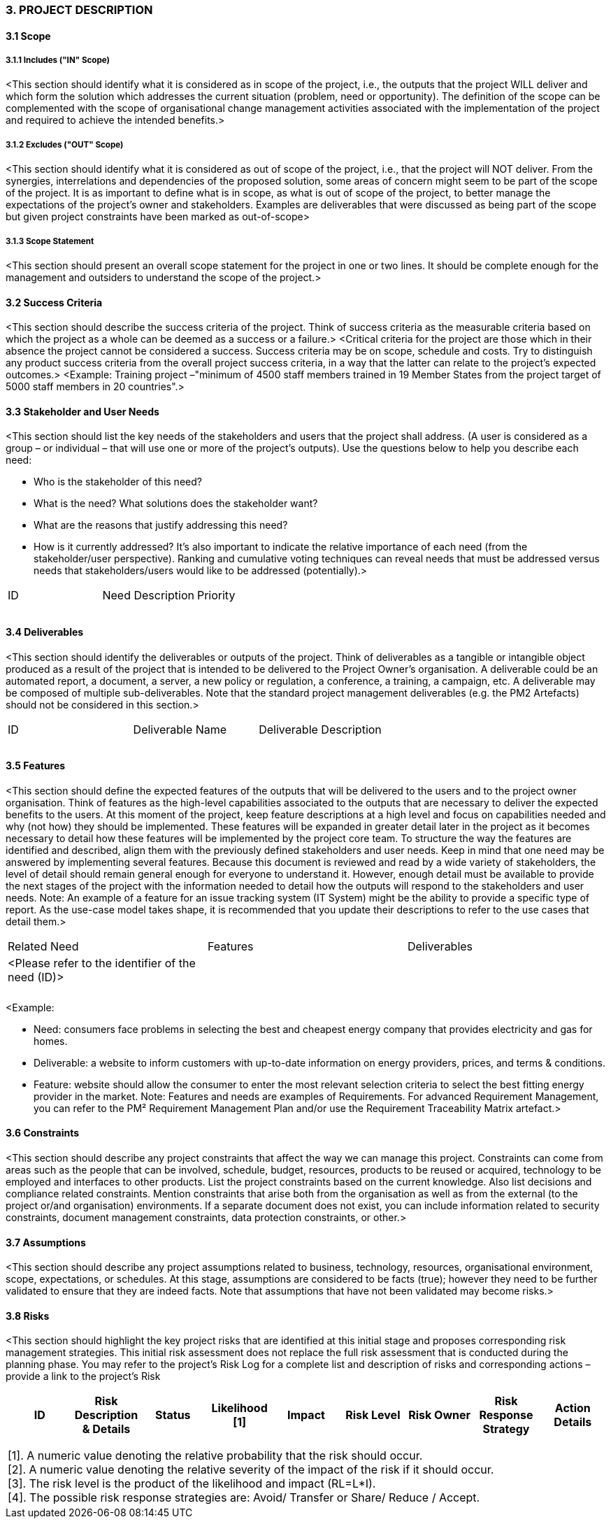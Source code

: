 === 3. PROJECT DESCRIPTION
====	3.1 Scope
=====	3.1.1 Includes ("IN" Scope)
[aqua]#<This section should identify what it is considered as in scope of the project, i.e., the outputs that the project WILL deliver and which form the solution which addresses the current situation (problem, need or opportunity). The definition of the scope can be complemented with the scope of organisational change management activities associated with the implementation of the project and required to achieve the intended benefits.>#

===== 3.1.2 Excludes ("OUT" Scope)
[aqua]#<This section should identify what it is considered as out of scope of the project, i.e., that the project will NOT deliver. From the synergies, interrelations and dependencies of the proposed solution, some areas of concern might seem to be part of the scope of the project. It is as important to define what is in scope, as what is out of scope of the project, to better manage the expectations of the project's owner and stakeholders. Examples are deliverables that were discussed as being part of the scope but given project constraints have been marked as out-of-scope>#

===== 3.1.3 Scope Statement
[aqua]#<This section should present an overall scope statement for the project in one or two lines. It should be complete enough for the management and outsiders to understand the scope of the project.>#

==== 3.2 Success Criteria
[aqua]#<This section should describe the success criteria of the project. Think of success criteria as the measurable criteria based on which the project as a whole can be deemed as a success or a failure.>
<Critical criteria for the project are those which in their absence the project cannot be considered a success. Success criteria may be on scope, schedule and costs. Try to distinguish any product success criteria from the overall project success criteria, in a way that the latter can relate to the project's expected outcomes.>
<Example: Training project –"minimum of 4500 staff members trained in 19 Member States from the project target of 5000 staff members in 20 countries".>#

==== 3.3 Stakeholder and User Needs
[aqua]#<This section should list the key needs of the stakeholders and users that the project shall address.
(A user is considered as a group – or individual – that will use one or more of the project's outputs).
Use the questions below to help you describe each need:#

* [aqua]#Who is the stakeholder of this need?#
* [aqua]#What is the need? What solutions does the stakeholder want?#
* [aqua]#What are the reasons that justify addressing this need?#
* [aqua]#How is it currently addressed?#
[aqua]#It's also important to indicate the relative importance of each need (from the stakeholder/user perspective). Ranking and cumulative voting techniques can reveal needs that must be addressed versus needs that stakeholders/users would like to be addressed (potentially).>#

|===
|ID |Need Description |Priority
|||
|||
|||
|===

====	3.4 Deliverables
[aqua]#<This section should identify the deliverables or outputs of the project. Think of deliverables as a tangible or intangible object produced as a result of the project that is intended to be delivered to the Project Owner’s organisation. A deliverable could be an automated report, a document, a server, a new policy or regulation, a conference, a training, a campaign, etc. A deliverable may be composed of multiple sub-deliverables.
Note that the standard project management deliverables (e.g. the PM2 Artefacts) should not be considered in this section.>#
|===
|ID |Deliverable Name |Deliverable Description
|||
|||
|||
|===

====	3.5 Features
[aqua]#<This section should define the expected features of the outputs that will be delivered to the users and to the project owner organisation. Think of features as the high-level capabilities associated to the outputs that are necessary to deliver the expected benefits to the users. At this moment of the project, keep feature descriptions at a high level and focus on capabilities needed and why (not how) they should be implemented. These features will be expanded in greater detail later in the project as it becomes necessary to detail how these features will be implemented by the project core team.
To structure the way the features are identified and described, align them with the previously defined stakeholders and user needs. Keep in mind that one need may be answered by implementing several features.
Because this document is reviewed and read by a wide variety of stakeholders, the level of detail should remain general enough for everyone to understand it. However, enough detail must be available to provide the next stages of the project with the information needed to detail how the outputs will respond to the stakeholders and user needs.
Note: An example of a feature for an issue tracking system (IT System) might be the ability to provide a specific type of report. As the use-case model takes shape, it is recommended that you update their descriptions to refer to the use cases that detail them.>#
|===
|Related Need |Features |Deliverables
|[aqua]#<Please refer to the identifier of the need (ID)>#||
|||
|||
|===
[aqua]#<Example:#

* [aqua]#Need: consumers face problems in selecting the best and cheapest energy company that provides electricity and gas for homes.#
* [aqua]#Deliverable: a website to inform customers with up-to-date information on energy providers, prices, and terms & conditions.#
* [aqua]#Feature: website should allow the consumer to enter the most relevant selection criteria to select the best fitting energy provider in the market.#
[aqua]#Note: Features and needs are examples of Requirements. For advanced Requirement Management, you can refer to the PM² Requirement Management Plan and/or use the Requirement Traceability Matrix artefact.>#


====	3.6 Constraints
[aqua]#<This section should describe any project constraints that affect the way we can manage this project. Constraints can come from areas such as the people that can be involved, schedule, budget, resources, products to be reused or acquired, technology to be employed and interfaces to other products. List the project constraints based on the current knowledge.
Also list decisions and compliance related constraints. Mention constraints that arise both from the organisation as well as from the external (to the project or/and organisation) environments.
If a separate document does not exist, you can include information related to security constraints, document management constraints, data protection constraints, or other.>#

==== 3.7 Assumptions
[aqua]#<This section should describe any project assumptions related to business, technology, resources, organisational environment, scope, expectations, or schedules.
At this stage, assumptions are considered to be facts (true); however they need to be further validated to ensure that they are indeed facts. Note that assumptions that have not been validated may become risks.>#

==== 3.8 Risks
[aqua]#<This section should highlight the key project risks that are identified at this initial stage and proposes corresponding risk management strategies. This initial risk assessment does not replace the full risk assessment that is conducted during the planning phase. You may refer to the project's Risk Log for a complete list and description of risks and corresponding actions – provide a link to the project's Risk#

|===
h|[.small]#ID# h|[.small]#Risk Description & Details# h|[.small]#Status# h|[.small]#Likelihood [1]# h|[.small]#Impact# h|[.small]#Risk Level# h|[.small]#Risk Owner# h|[.small]#Risk Response Strategy# h|[.small]#Action Details#
| || | | ||||
| || | | ||||
| || | | ||||
|===

[frame="none",grid="none"]
|===
|[.small]#[1]. A numeric value denoting the relative probability that the risk should occur.# +
[.small]#[2]. A numeric value denoting the relative severity of the impact of the risk if it should occur.# +
[.small]#[3]. The risk level is the product of the likelihood and impact (RL=L*I).# +
[.small]#[4]. The possible risk response strategies are: Avoid/ Transfer or Share/ Reduce / Accept.#
|===
